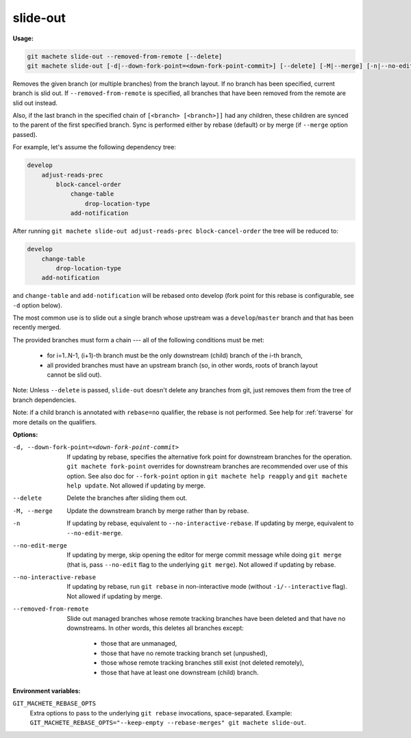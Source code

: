 .. _slide-out:

slide-out
=========
**Usage:**

.. code-block:: shell

    git machete slide-out --removed-from-remote [--delete]
    git machete slide-out [-d|--down-fork-point=<down-fork-point-commit>] [--delete] [-M|--merge] [-n|--no-edit-merge|--no-interactive-rebase] [<branch> [<branch> [<branch> ...]]]

Removes the given branch (or multiple branches) from the branch layout.
If no branch has been specified, current branch is slid out.
If ``--removed-from-remote`` is specified, all branches that have been removed from the remote are slid out instead.

Also, if the last branch in the specified chain of ``[<branch> [<branch>]]`` had any children,
these children are synced to the parent of the first specified branch.
Sync is performed either by rebase (default) or by merge (if ``--merge`` option passed).

For example, let's assume the following dependency tree:

.. code-block::

    develop
        adjust-reads-prec
            block-cancel-order
                change-table
                    drop-location-type
                add-notification

After running ``git machete slide-out adjust-reads-prec block-cancel-order`` the tree will be reduced to:

.. code-block::

    develop
        change-table
            drop-location-type
        add-notification

and ``change-table`` and ``add-notification`` will be rebased onto develop (fork point for this rebase is configurable, see ``-d`` option below).

The most common use is to slide out a single branch whose upstream was a ``develop``/``master`` branch and that has been recently merged.

The provided branches must form a chain --- all of the following conditions must be met:

    * for i=1..N-1, (i+1)-th branch must be the only downstream (child) branch of the i-th branch,
    * all provided branches must have an upstream branch (so, in other words, roots of branch layout cannot be slid out).

Note: Unless ``--delete`` is passed, ``slide-out`` doesn't delete any branches from git, just removes them from the tree of branch dependencies.

Note: if a child branch is annotated with ``rebase=no`` qualifier, the rebase is not performed.
See help for :ref:`traverse` for more details on the qualifiers.

**Options:**

-d, --down-fork-point=<down-fork-point-commit>    If updating by rebase, specifies the alternative fork point for downstream branches for the operation.
                                                  ``git machete fork-point`` overrides for downstream branches are recommended over use of this option.
                                                  See also doc for ``--fork-point`` option in ``git machete help reapply`` and ``git machete help update``.
                                                  Not allowed if updating by merge.

--delete                                          Delete the branches after sliding them out.

-M, --merge                                       Update the downstream branch by merge rather than by rebase.

-n                                                If updating by rebase, equivalent to ``--no-interactive-rebase``.
                                                  If updating by merge, equivalent to ``--no-edit-merge``.

--no-edit-merge                                   If updating by merge, skip opening the editor for merge commit message while doing
                                                  ``git merge`` (that is, pass ``--no-edit`` flag to the underlying ``git merge``).
                                                  Not allowed if updating by rebase.

--no-interactive-rebase                           If updating by rebase, run ``git rebase`` in non-interactive mode (without ``-i/--interactive`` flag).
                                                  Not allowed if updating by merge.

--removed-from-remote                             Slide out managed branches whose remote tracking branches have been deleted and that have no downstreams.
                                                  In other words, this deletes all branches except:

                                                      * those that are unmanaged,
                                                      * those that have no remote tracking branch set (unpushed),
                                                      * those whose remote tracking branches still exist (not deleted remotely),
                                                      * those that have at least one downstream (child) branch.

**Environment variables:**

``GIT_MACHETE_REBASE_OPTS``
    Extra options to pass to the underlying ``git rebase`` invocations, space-separated.
    Example: ``GIT_MACHETE_REBASE_OPTS="--keep-empty --rebase-merges" git machete slide-out``.
